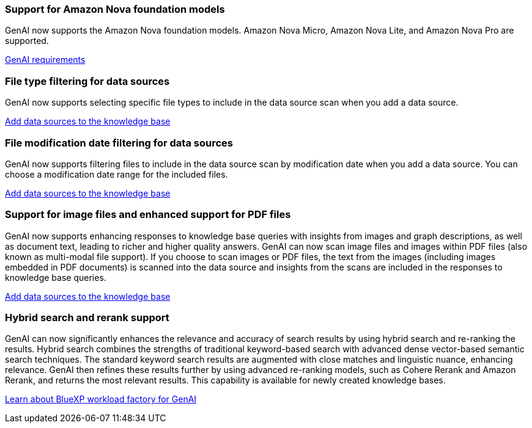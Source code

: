 === Support for Amazon Nova foundation models
GenAI now supports the Amazon Nova foundation models. Amazon Nova Micro, Amazon Nova Lite, and Amazon Nova Pro are supported. 

link:https://docs.netapp.com/us-en/workload-genai/knowledge-base/requirements-knowledge-base.html[GenAI requirements]

=== File type filtering for data sources
GenAI now supports selecting specific file types to include in the data source scan when you add a data source. 
 
link:https://docs.netapp.com/us-en/workload-genai/knowledge-base/create-knowledgebase.html#add-data-sources-to-the-knowledge-base[Add data sources to the knowledge base]

=== File modification date filtering for data sources
GenAI now supports filtering files to include in the data source scan by modification date when you add a data source. You can choose a modification date range for the included files. 

link:https://docs.netapp.com/us-en/workload-genai/knowledge-base/create-knowledgebase.html#add-data-sources-to-the-knowledge-base[Add data sources to the knowledge base]

=== Support for image files and enhanced support for PDF files 
GenAI now supports enhancing responses to knowledge base queries with insights from images and graph descriptions, as well as document text, leading to richer and higher quality answers. GenAI can now scan image files and images within PDF files (also known as multi-modal file support). If you choose to scan images or PDF files, the text from the images (including images embedded in PDF documents) is scanned into the data source and insights from the scans are included in the responses to knowledge base queries.
 
link:https://docs.netapp.com/us-en/workload-genai/knowledge-base/create-knowledgebase.html#add-data-sources-to-the-knowledge-base[Add data sources to the knowledge base]

=== Hybrid search and rerank support

GenAI can now significantly enhances the relevance and accuracy of search results by using hybrid search and re-ranking the results. Hybrid search combines the strengths of traditional keyword-based search with advanced dense vector-based semantic search techniques. The standard keyword search results are augmented with close matches and linguistic nuance, enhancing relevance. GenAI then refines these results further by using advanced re-ranking models, such as Cohere Rerank and Amazon Rerank, and returns the most relevant results. This capability is available for newly created knowledge bases.

link:https://docs.netapp.com/us-en/workload-genai/general/ai-workloads-overview.html#benefits-of-using-genai-to-create-generative-ai-applications[Learn about BlueXP workload factory for GenAI]

